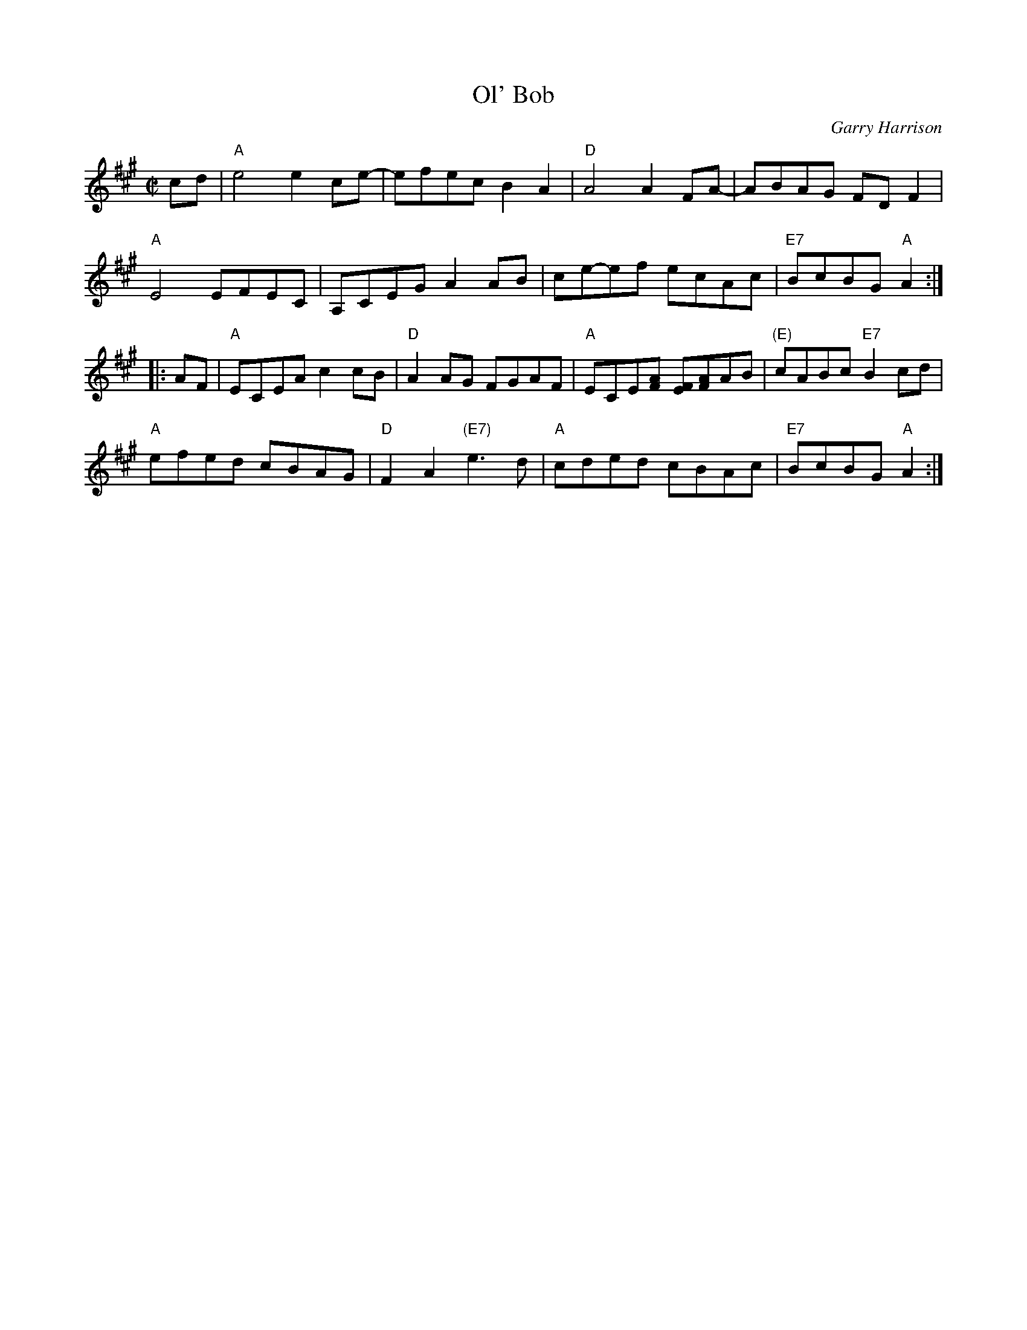 X: 1
T: Ol' Bob
C: Garry Harrison
R: reel
Z: 2017 John Chambers <jc:trillian.mit.edu>
S: Handout at Roaring Jelly practice (From Portland Collection); several online videos
N: The 3rd bar of the 2nd strain has a lot of variability
N: The 6th bar of the 2nd strain often keeps the D chord under the e note.
M: C|
L: 1/8
K: A
   cd |\
"A"e4 e2ce- | efec B2A2 |\
"D"A4 A2FA- | ABAG FDF2 |
"A"E4 EFEC | A,CEG A2AB |\
ce-ef ecAc | "E7"BcBG "A"A2 :|
|: AF |\
"A"ECEA c2cB | "D"A2AG FGAF |\
"A"ECE[AF] [FE][AF]AB | "(E)"cABc "E7"B2cd |
"A"efed cBAG | "D"F2A2 "(E7)"e3d |\
"A"cded cBAc | "E7"BcBG "A"A2 :|

